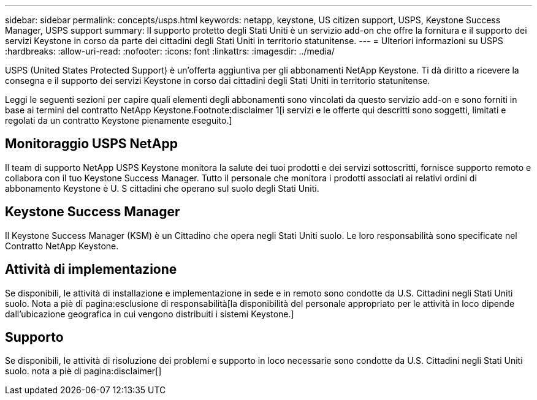 ---
sidebar: sidebar 
permalink: concepts/usps.html 
keywords: netapp, keystone, US citizen support, USPS, Keystone Success Manager, USPS support 
summary: Il supporto protetto degli Stati Uniti è un servizio add-on che offre la fornitura e il supporto dei servizi Keystone in corso da parte dei cittadini degli Stati Uniti in territorio statunitense. 
---
= Ulteriori informazioni su USPS
:hardbreaks:
:allow-uri-read: 
:nofooter: 
:icons: font
:linkattrs: 
:imagesdir: ../media/


[role="lead"]
USPS (United States Protected Support) è un'offerta aggiuntiva per gli abbonamenti NetApp Keystone. Ti dà diritto a ricevere la consegna e il supporto dei servizi Keystone in corso dai cittadini degli Stati Uniti in territorio statunitense.

Leggi le seguenti sezioni per capire quali elementi degli abbonamenti sono vincolati da questo servizio add-on e sono forniti in base ai termini del contratto NetApp Keystone.Footnote:disclaimer 1[i servizi e le offerte qui descritti sono soggetti, limitati e regolati da un contratto Keystone pienamente eseguito.]



== Monitoraggio USPS NetApp

Il team di supporto NetApp USPS Keystone monitora la salute dei tuoi prodotti e dei servizi sottoscritti, fornisce supporto remoto e collabora con il tuo Keystone Success Manager. Tutto il personale che monitora i prodotti associati ai relativi ordini di abbonamento Keystone è U. S cittadini che operano sul suolo degli Stati Uniti.



== Keystone Success Manager

Il Keystone Success Manager (KSM) è un Cittadino che opera negli Stati Uniti suolo. Le loro responsabilità sono specificate nel Contratto NetApp Keystone.



== Attività di implementazione

Se disponibili, le attività di installazione e implementazione in sede e in remoto sono condotte da U.S. Cittadini negli Stati Uniti suolo. Nota a piè di pagina:esclusione di responsabilità[la disponibilità del personale appropriato per le attività in loco dipende dall'ubicazione geografica in cui vengono distribuiti i sistemi Keystone.]



== Supporto

Se disponibili, le attività di risoluzione dei problemi e supporto in loco necessarie sono condotte da U.S. Cittadini negli Stati Uniti suolo. nota a piè di pagina:disclaimer[]
